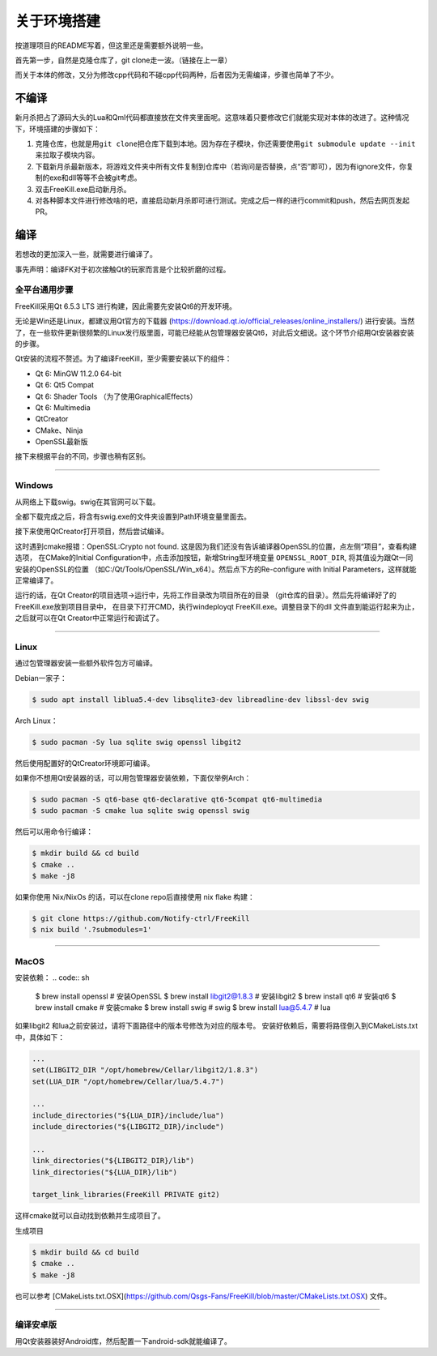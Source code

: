 关于环境搭建
=============

按道理项目的README写着，但这里还是需要额外说明一些。

首先第一步，自然是克隆仓库了，git clone走一波。（链接在上一章）

而关于本体的修改，又分为修改cpp代码和不碰cpp代码两种，后者因为无需编译，\
步骤也简单了不少。

不编译
--------

新月杀把占了源码大头的Lua和Qml代码都直接放在文件夹里面呢。这意味着\
只要修改它们就能实现对本体的改进了。这种情况下，环境搭建的步骤如下：

1. 克隆仓库，也就是用\ ``git clone``\ 把仓库下载到本地。因为存在子模块，\
   你还需要使用\ ``git submodule update --init``\ 来拉取子模块内容。
2. 下载新月杀最新版本，将游戏文件夹中所有文件复制到仓库中（若询问是否替换，\
   点“否”即可），因为有ignore文件，你复制的exe和dll等等不会被git考虑。
3. 双击FreeKill.exe启动新月杀。
4. 对各种脚本文件进行修改啥的吧，直接启动新月杀即可进行测试。完成之后一样的\
   进行commit和push，然后去网页发起PR。

编译
------

若想改的更加深入一些，就需要进行编译了。

事先声明：编译FK对于初次接触Qt的玩家而言是个比较折磨的过程。

全平台通用步骤
~~~~~~~~~~~~~~~~

FreeKill采用Qt 6.5.3 LTS 进行构建，因此需要先安装Qt6的开发环境。

无论是Win还是Linux，都建议用Qt官方的下载器
(https://download.qt.io/official_releases/online_installers/) 进行安装。\
当然了，在一些软件更新很频繁的Linux发行版里面，可能已经能从包管理器安装Qt6，\
对此后文细说。这个环节介绍用Qt安装器安装的步骤。

Qt安装的流程不赘述。为了编译FreeKill，至少需要安装以下的组件：

- Qt 6: MinGW 11.2.0 64-bit
- Qt 6: Qt5 Compat
- Qt 6: Shader Tools （为了使用GraphicalEffects）
- Qt 6: Multimedia
- QtCreator
- CMake、Ninja
- OpenSSL最新版

接下来根据平台的不同，步骤也稍有区别。

--------------

Windows
~~~~~~~~

从网络上下载swig。swig在其官网可以下载。

全都下载完成之后，将含有swig.exe的文件夹设置到Path环境变量里面去。

接下来使用QtCreator打开项目，然后尝试编译。

这时遇到cmake报错：OpenSSL:Crypto not found. 
这是因为我们还没有告诉编译器OpenSSL的位置，点左侧“项目”，查看构建选项，
在CMake的Initial Configuration中，点击添加按钮，新增String型环境变量
``OPENSSL_ROOT_DIR``, 将其值设为跟Qt一同安装的OpenSSL的位置
（如C:/Qt/Tools/OpenSSL/Win_x64）。然后点下方的Re-configure with Initial
Parameters，这样就能正常编译了。

运行的话，在Qt Creator的项目选项->运行中，先将工作目录改为项目所在的目录
（git仓库的目录）。然后先将编译好了的FreeKill.exe放到项目目录中，
在目录下打开CMD，执行windeployqt FreeKill.exe。调整目录下的dll
文件直到能运行起来为止，之后就可以在Qt Creator中正常运行和调试了。

--------------

Linux
~~~~~~

通过包管理器安装一些额外软件包方可编译。

Debian一家子：

.. code:: sh

   $ sudo apt install liblua5.4-dev libsqlite3-dev libreadline-dev libssl-dev swig

Arch Linux：

.. code:: sh

   $ sudo pacman -Sy lua sqlite swig openssl libgit2

然后使用配置好的QtCreator环境即可编译。

如果你不想用Qt安装器的话，可以用包管理器安装依赖，下面仅举例Arch：

.. code:: sh

   $ sudo pacman -S qt6-base qt6-declarative qt6-5compat qt6-multimedia
   $ sudo pacman -S cmake lua sqlite swig openssl swig

然后可以用命令行编译：

.. code:: sh

   $ mkdir build && cd build
   $ cmake ..
   $ make -j8

如果你使用 Nix/NixOs 的话，可以在clone repo后直接使用 nix flake 构建：

.. code:: sh

   $ git clone https://github.com/Notify-ctrl/FreeKill
   $ nix build '.?submodules=1'

--------------

MacOS
~~~~~~

安装依赖：
.. code:: sh

   $ brew install openssl # 安装OpenSSL
   $ brew install libgit2@1.8.3 # 安装libgit2
   $ brew install qt6 # 安装qt6 
   $ brew install cmake # 安装cmake
   $ brew install swig # swig
   $ brew install lua@5.4.7 # lua
   

如果libgit2 和lua之前安装过，请将下面路径中的版本号修改为对应的版本号。
安装好依赖后，需要将路径倒入到CMakeLists.txt 中，具体如下：

.. code:: cmake
   
   ...
   set(LIBGIT2_DIR "/opt/homebrew/Cellar/libgit2/1.8.3")
   set(LUA_DIR "/opt/homebrew/Cellar/lua/5.4.7")
   
   ... 
   include_directories("${LUA_DIR}/include/lua")
   include_directories("${LIBGIT2_DIR}/include")

   ...
   link_directories("${LIBGIT2_DIR}/lib")
   link_directories("${LUA_DIR}/lib")

   target_link_libraries(FreeKill PRIVATE git2)

这样cmake就可以自动找到依赖并生成项目了。

生成项目

.. code:: sh

   $ mkdir build && cd build
   $ cmake ..
   $ make -j8

也可以参考 [CMakeLists.txt.OSX](https://github.com/Qsgs-Fans/FreeKill/blob/master/CMakeLists.txt.OSX) 文件。

--------------

编译安卓版
~~~~~~~~~~~

用Qt安装器装好Android库，然后配置一下android-sdk就能编译了。
